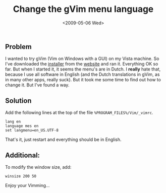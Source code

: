 #+TITLE: Change the gVim menu language
#+REDIRECT_FROM: /2009/05/changing-gvim-menu-language/
#+DATE: <2009-05-06 Wed>

** Problem
   :PROPERTIES:
   :CUSTOM_ID: problem
   :ID:       cb66bb1f-3c18-4dc7-9202-7f5ca0ce88ed
   :END:

I wanted to try gVim (Vim on Windows with a GUI) on my Vista
machine. So I've downloaded the [[http://www.vim.org/download.php#pc][installer]] from the [[http://www.vim.org/][website]] and ran
it. Everything OK so far. But when I started it, it seems the menu's
are in Dutch. I *really* hate that, because I use all software in
English (and the Dutch translations in gVim, as in many other apps,
really suck). But it took me some time to find out how to change
it. But I've found a way.

** Solution
   :PROPERTIES:
   :CUSTOM_ID: solution
   :ID:       dd90ce54-bb98-4cbb-8f68-b38d2ee0fa33
   :END:

Add the following lines at the top of the file
=%PROGRAM_FILES%/Vim/_vimrc=.

#+BEGIN_SRC vim
    lang en
    language mes en
    set langmenu=en_US.UTF-8
#+END_SRC

That's it, just restart and everything should be in English.

** Additional:
   :PROPERTIES:
   :CUSTOM_ID: additional
   :ID:       a4a1d15e-de05-4c6a-902b-aec2f7cab8e4
   :END:

To modify the window size, add:

#+BEGIN_SRC vim
    winsize 200 50
#+END_SRC

Enjoy your Vimming...
